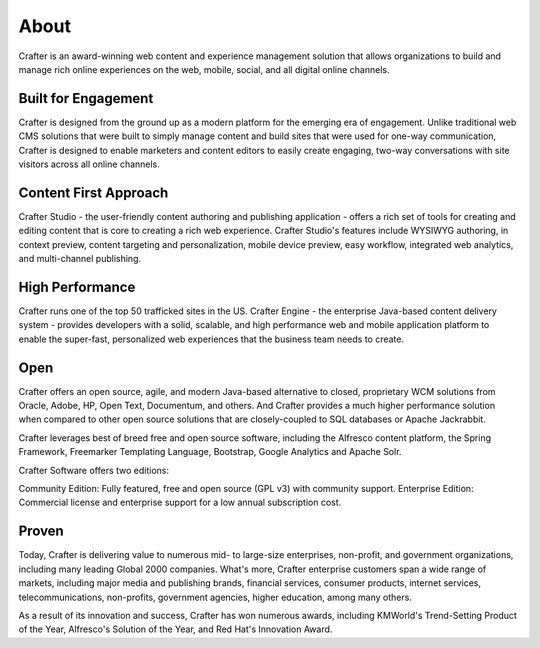 =====
About
=====
Crafter is an award-winning web content and experience management solution that allows organizations to build and manage rich online experiences on the web, mobile, social, and all digital online channels.

--------------------
Built for Engagement
--------------------
Crafter is designed from the ground up as a modern platform for the emerging era of engagement. Unlike traditional web CMS solutions that were built to simply manage content and build sites that were used for one-way communication, Crafter is designed to enable marketers and content editors to easily create engaging, two-way conversations with site visitors across all online channels.

----------------------
Content First Approach
----------------------
Crafter Studio - the user-friendly content authoring and publishing application - offers a rich set of tools for creating and editing content that is core to creating a rich web experience.  Crafter Studio's features include WYSIWYG authoring, in context preview, content targeting and personalization, mobile device preview, easy workflow, integrated web analytics, and multi-channel publishing.

----------------
High Performance
----------------
Crafter runs one of the top 50 trafficked sites in the US.   Crafter Engine - the enterprise Java-based content delivery system - provides developers with a solid, scalable, and high performance web and mobile application platform to enable the super-fast, personalized web experiences that the business team needs to create.

----
Open
----
Crafter offers an open source, agile, and modern Java-based alternative to closed, proprietary WCM solutions from Oracle, Adobe, HP, Open Text, Documentum, and others.  And Crafter provides a much higher performance solution when compared to other open source  solutions that are closely-coupled to SQL databases or Apache Jackrabbit.

Crafter leverages best of breed free and open source software, including the Alfresco content platform, the Spring Framework, Freemarker Templating Language, Bootstrap, Google Analytics and Apache Solr.

Crafter Software offers two editions: 

Community Edition: Fully featured, free and open source (GPL v3) with community support.
Enterprise Edition: Commercial license and enterprise support for a low annual subscription cost.

------
Proven
------
Today, Crafter is delivering value to numerous mid- to large-size enterprises, non-profit, and government organizations, including many leading Global 2000 companies.   What's more, Crafter enterprise customers span a wide range of markets, including major media and publishing brands, financial services, consumer products, internet services, telecommunications, non-profits, government agencies, higher education, among many others.

As a result of its innovation and success,  Crafter has won numerous awards, including KMWorld's Trend-Setting Product of the Year, Alfresco's Solution of the Year, and Red Hat's Innovation Award.
